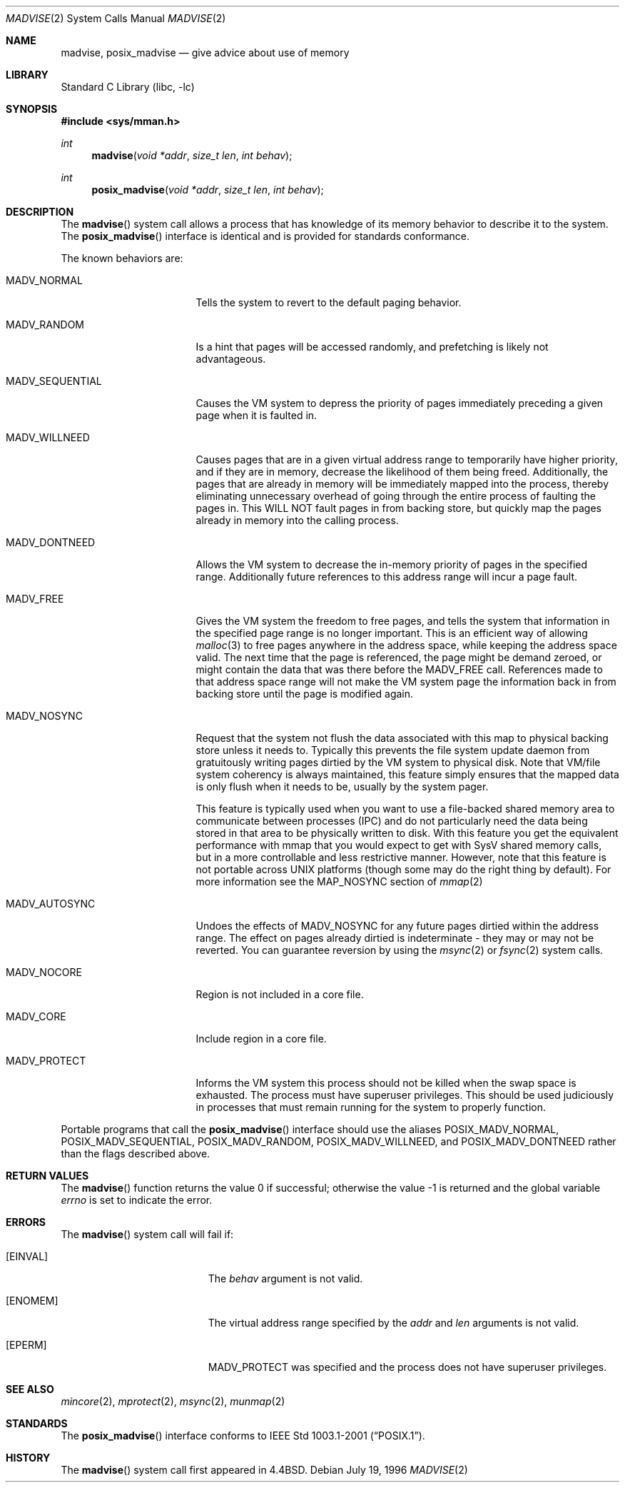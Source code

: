 .\" Copyright (c) 1991, 1993
.\"	The Regents of the University of California.  All rights reserved.
.\"
.\" Redistribution and use in source and binary forms, with or without
.\" modification, are permitted provided that the following conditions
.\" are met:
.\" 1. Redistributions of source code must retain the above copyright
.\"    notice, this list of conditions and the following disclaimer.
.\" 2. Redistributions in binary form must reproduce the above copyright
.\"    notice, this list of conditions and the following disclaimer in the
.\"    documentation and/or other materials provided with the distribution.
.\" 3. All advertising materials mentioning features or use of this software
.\"    must display the following acknowledgement:
.\"	This product includes software developed by the University of
.\"	California, Berkeley and its contributors.
.\" 4. Neither the name of the University nor the names of its contributors
.\"    may be used to endorse or promote products derived from this software
.\"    without specific prior written permission.
.\"
.\" THIS SOFTWARE IS PROVIDED BY THE REGENTS AND CONTRIBUTORS ``AS IS'' AND
.\" ANY EXPRESS OR IMPLIED WARRANTIES, INCLUDING, BUT NOT LIMITED TO, THE
.\" IMPLIED WARRANTIES OF MERCHANTABILITY AND FITNESS FOR A PARTICULAR PURPOSE
.\" ARE DISCLAIMED.  IN NO EVENT SHALL THE REGENTS OR CONTRIBUTORS BE LIABLE
.\" FOR ANY DIRECT, INDIRECT, INCIDENTAL, SPECIAL, EXEMPLARY, OR CONSEQUENTIAL
.\" DAMAGES (INCLUDING, BUT NOT LIMITED TO, PROCUREMENT OF SUBSTITUTE GOODS
.\" OR SERVICES; LOSS OF USE, DATA, OR PROFITS; OR BUSINESS INTERRUPTION)
.\" HOWEVER CAUSED AND ON ANY THEORY OF LIABILITY, WHETHER IN CONTRACT, STRICT
.\" LIABILITY, OR TORT (INCLUDING NEGLIGENCE OR OTHERWISE) ARISING IN ANY WAY
.\" OUT OF THE USE OF THIS SOFTWARE, EVEN IF ADVISED OF THE POSSIBILITY OF
.\" SUCH DAMAGE.
.\"
.\"	@(#)madvise.2	8.1 (Berkeley) 6/9/93
.\" $FreeBSD: src/lib/libc/sys/madvise.2,v 1.30 2003/08/09 03:23:24 bms Exp $
.\"
.Dd July 19, 1996
.Dt MADVISE 2
.Os
.Sh NAME
.Nm madvise , posix_madvise
.Nd give advice about use of memory
.Sh LIBRARY
.Lb libc
.Sh SYNOPSIS
.In sys/mman.h
.Ft int
.Fn madvise "void *addr" "size_t len" "int behav"
.Ft int
.Fn posix_madvise "void *addr" "size_t len" "int behav"
.Sh DESCRIPTION
The
.Fn madvise
system call
allows a process that has knowledge of its memory behavior
to describe it to the system.
The
.Fn posix_madvise
interface is identical and is provided for standards conformance.
.Pp
The known behaviors are:
.Bl -tag -width MADV_SEQUENTIAL
.It Dv MADV_NORMAL
Tells the system to revert to the default paging
behavior.
.It Dv MADV_RANDOM
Is a hint that pages will be accessed randomly, and prefetching
is likely not advantageous.
.It Dv MADV_SEQUENTIAL
Causes the VM system to depress the priority of
pages immediately preceding a given page when it is faulted in.
.It Dv MADV_WILLNEED
Causes pages that are in a given virtual address range
to temporarily have higher priority, and if they are in
memory, decrease the likelihood of them being freed.  Additionally,
the pages that are already in memory will be immediately mapped into
the process, thereby eliminating unnecessary overhead of going through
the entire process of faulting the pages in.  This WILL NOT fault
pages in from backing store, but quickly map the pages already in memory
into the calling process.
.It Dv MADV_DONTNEED
Allows the VM system to decrease the in-memory priority
of pages in the specified range.  Additionally future references to
this address range will incur a page fault.
.It Dv MADV_FREE
Gives the VM system the freedom to free pages,
and tells the system that information in the specified page range
is no longer important.  This is an efficient way of allowing
.Xr malloc 3
to free pages anywhere in the address space, while keeping the address space
valid.  The next time that the page is referenced, the page might be demand
zeroed, or might contain the data that was there before the
.Dv MADV_FREE
call.
References made to that address space range will not make the VM system
page the information back in from backing store until the page is
modified again.
.It Dv MADV_NOSYNC
Request that the system not flush the data associated with this map to
physical backing store unless it needs to.  Typically this prevents the
file system update daemon from gratuitously writing pages dirtied
by the VM system to physical disk.  Note that VM/file system coherency is
always maintained, this feature simply ensures that the mapped data is
only flush when it needs to be, usually by the system pager.
.Pp
This feature is typically used when you want to use a file-backed shared
memory area to communicate between processes (IPC) and do not particularly
need the data being stored in that area to be physically written to disk.
With this feature you get the equivalent performance with mmap that you
would expect to get with SysV shared memory calls, but in a more controllable
and less restrictive manner.  However, note that this feature is not portable
across UNIX platforms (though some may do the right thing by default).
For more information see the MAP_NOSYNC section of
.Xr mmap 2
.It Dv MADV_AUTOSYNC
Undoes the effects of MADV_NOSYNC for any future pages dirtied within the
address range.  The effect on pages already dirtied is indeterminate - they
may or may not be reverted.  You can guarantee reversion by using the
.Xr msync 2
or
.Xr fsync 2
system calls.
.It Dv MADV_NOCORE
Region is not included in a core file.
.It Dv MADV_CORE
Include region in a core file.
.It Dv MADV_PROTECT
Informs the VM system this process should not be killed when the
swap space is exhausted.
The process must have superuser privileges.
This should be used judiciously in processes that must remain running
for the system to properly function.
.El
.Pp
Portable programs that call the
.Fn posix_madvise
interface should use the aliases
.Dv POSIX_MADV_NORMAL , POSIX_MADV_SEQUENTIAL ,
.Dv POSIX_MADV_RANDOM , POSIX_MADV_WILLNEED ,
and
.Dv POSIX_MADV_DONTNEED
rather than the flags described above.
.Sh RETURN VALUES
.Rv -std madvise
.Sh ERRORS
The
.Fn madvise
system call will fail if:
.Bl -tag -width Er
.It Bq Er EINVAL
The
.Fa behav
argument is not valid.
.It Bq Er ENOMEM
The virtual address range specified by the
.Fa addr
and
.Fa len
arguments is not valid.
.It Bq Er EPERM
.Dv MADV_PROTECT
was specified and the process does not have superuser privileges.
.El
.Sh SEE ALSO
.Xr mincore 2 ,
.Xr mprotect 2 ,
.Xr msync 2 ,
.Xr munmap 2
.Sh STANDARDS
The
.Fn posix_madvise
interface conforms to
.St -p1003.1-2001 .
.Sh HISTORY
The
.Fn madvise
system call first appeared in
.Bx 4.4 .
